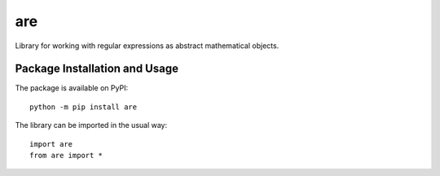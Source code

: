===
are
===

Library for working with regular expressions as abstract mathematical objects.

.. image:: https://badge.fury.io/py/are.svg
   :target: https://badge.fury.io/py/are
   :alt: PyPI version and link.

Package Installation and Usage
------------------------------
The package is available on PyPI::

    python -m pip install are

The library can be imported in the usual way::

    import are
    from are import *
